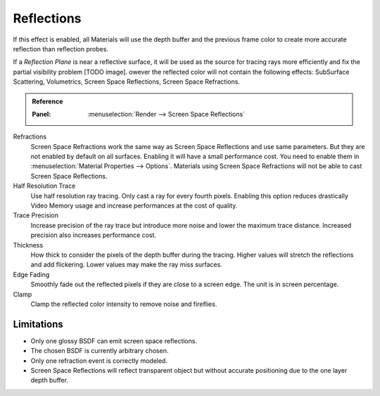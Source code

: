 
***********
Reflections
***********

If this effect is enabled, all Materials will use the depth buffer and
the previous frame color to create more accurate reflection than reflection probes.

If a *Reflection Plane* is near a reflective surface,
it will be used as the source for tracing rays more efficiently and fix the partial visibility problem [TODO image].
owever the reflected color will not contain the following effects:
SubSurface Scattering, Volumetrics, Screen Space Reflections, Screen Space Refractions.

.. admonition:: Reference
   :class: refbox

   :Panel:     :menuselection:`Render --> Screen Space Reflections`

Refractions
   Screen Space Refractions work the same way as Screen Space Reflections and use same parameters.
   But they are not enabled by default on all surfaces.
   Enabling it will have a small performance cost.
   You need to enable them in :menuselection:`Material Properties --> Options`.
   Materials using Screen Space Refractions will not be able to cast Screen Space Reflections.

Half Resolution Trace
   Use half resolution ray tracing. Only cast a ray for every fourth pixels.
   Enabling this option reduces drastically Video Memory usage and increase performances at the cost of quality.

Trace Precision
   Increase precision of the ray trace but introduce more noise and lower the maximum trace distance.
   Increased precision also increases performance cost.

Thickness
   How thick to consider the pixels of the depth buffer during the tracing.
   Higher values will stretch the reflections and add flickering. Lower values may make the ray miss surfaces.

Edge Fading
   Smoothly fade out the reflected pixels if they are close to a screen edge. The unit is in screen percentage.

Clamp
   Clamp the reflected color intensity to remove noise and fireflies.


Limitations
===========

- Only one glossy BSDF can emit screen space reflections.
- The chosen BSDF is currently arbitrary chosen.
- Only one refraction event is correctly modeled.
- Screen Space Reflections will reflect transparent object
  but without accurate positioning due to the one layer depth buffer.

